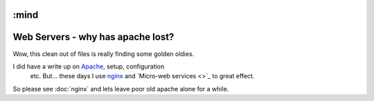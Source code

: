 :mind
==================================
Web Servers - why has apache lost?
==================================

Wow, this clean out of files is really finding some golden oldies.

I did have a write up on `Apache <http://www.apache.org>`_, setup, configuration
 etc.  But... these days I use `nginx <http://www.nginx.org>`_ and `Micro-web
 services <>`_ to great effect.

So please see :doc:`nginx` and lets leave poor old apache alone for a while.
